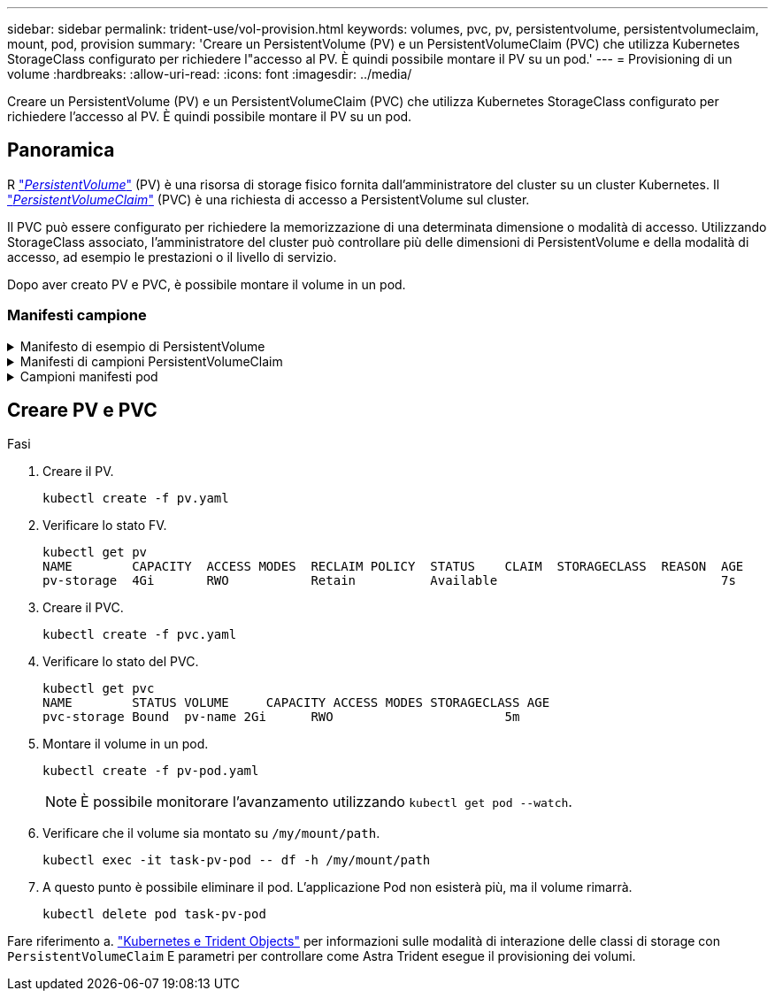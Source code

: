 ---
sidebar: sidebar 
permalink: trident-use/vol-provision.html 
keywords: volumes, pvc, pv, persistentvolume, persistentvolumeclaim, mount, pod, provision 
summary: 'Creare un PersistentVolume (PV) e un PersistentVolumeClaim (PVC) che utilizza Kubernetes StorageClass configurato per richiedere l"accesso al PV. È quindi possibile montare il PV su un pod.' 
---
= Provisioning di un volume
:hardbreaks:
:allow-uri-read: 
:icons: font
:imagesdir: ../media/


[role="lead"]
Creare un PersistentVolume (PV) e un PersistentVolumeClaim (PVC) che utilizza Kubernetes StorageClass configurato per richiedere l'accesso al PV. È quindi possibile montare il PV su un pod.



== Panoramica

R link:https://kubernetes.io/docs/concepts/storage/persistent-volumes/["_PersistentVolume_"^] (PV) è una risorsa di storage fisico fornita dall'amministratore del cluster su un cluster Kubernetes. Il https://kubernetes.io/docs/concepts/storage/persistent-volumes["_PersistentVolumeClaim_"^] (PVC) è una richiesta di accesso a PersistentVolume sul cluster.

Il PVC può essere configurato per richiedere la memorizzazione di una determinata dimensione o modalità di accesso. Utilizzando StorageClass associato, l'amministratore del cluster può controllare più delle dimensioni di PersistentVolume e della modalità di accesso, ad esempio le prestazioni o il livello di servizio.

Dopo aver creato PV e PVC, è possibile montare il volume in un pod.



=== Manifesti campione

.Manifesto di esempio di PersistentVolume
[%collapsible]
====
Questo manifesto di esempio mostra un PV di base di 10Gi associato a StorageClass `basic-csi`.

[listing]
----
apiVersion: v1
kind: PersistentVolume
metadata:
  name: pv-storage
  labels:
    type: local
spec:
  storageClassName: basic-csi
  capacity:
    storage: 10Gi
  accessModes:
    - ReadWriteOnce
  hostPath:
    path: "/my/host/path"
----
====
.Manifesti di campioni PersistentVolumeClaim
[%collapsible]
====
Questi esempi mostrano le opzioni di configurazione di base del PVC.

.PVC con accesso RWO
Questo esempio mostra un PVC di base con accesso RWO associato a un nome StorageClass `basic-csi`.

[listing]
----
kind: PersistentVolumeClaim
apiVersion: v1
metadata:
  name: pvc-storage
spec:
  accessModes:
    - ReadWriteOnce
  resources:
    requests:
      storage: 1Gi
  storageClassName: basic-csi
----
.PVC con NVMe/TCP
Questo esempio mostra un PVC di base per NVMe/TCP con accesso RWO associato a una StorageClass denominata `protection-gold`.

[listing]
----
---
kind: PersistentVolumeClaim
apiVersion: v1
metadata:
name: pvc-san-nvme
spec:
accessModes:
  - ReadWriteOnce
resources:
  requests:
    storage: 300Mi
storageClassName: protection-gold
----
====
.Campioni manifesti pod
[%collapsible]
====
Questi esempi mostrano le configurazioni di base per collegare il PVC a un pod.

.Configurazione di base
[listing]
----
kind: Pod
apiVersion: v1
metadata:
  name: pv-pod
spec:
  volumes:
    - name: pv-storage
      persistentVolumeClaim:
       claimName: basic
  containers:
    - name: pv-container
      image: nginx
      ports:
        - containerPort: 80
          name: "http-server"
      volumeMounts:
        - mountPath: "/my/mount/path"
          name: pv-storage
----
.Configurazione NVMe/TCP di base
[listing]
----
---
apiVersion: v1
kind: Pod
metadata:
  creationTimestamp: null
  labels:
    run: nginx
  name: nginx
spec:
  containers:
    - image: nginx
      name: nginx
      resources: {}
      volumeMounts:
        - mountPath: "/usr/share/nginx/html"
          name: task-pv-storage
  dnsPolicy: ClusterFirst
  restartPolicy: Always
  volumes:
    - name: task-pv-storage
      persistentVolumeClaim:
      claimName: pvc-san-nvme
----
====


== Creare PV e PVC

.Fasi
. Creare il PV.
+
[listing]
----
kubectl create -f pv.yaml
----
. Verificare lo stato FV.
+
[listing]
----
kubectl get pv
NAME        CAPACITY  ACCESS MODES  RECLAIM POLICY  STATUS    CLAIM  STORAGECLASS  REASON  AGE
pv-storage  4Gi       RWO           Retain          Available                              7s
----
. Creare il PVC.
+
[listing]
----
kubectl create -f pvc.yaml
----
. Verificare lo stato del PVC.
+
[listing]
----
kubectl get pvc
NAME        STATUS VOLUME     CAPACITY ACCESS MODES STORAGECLASS AGE
pvc-storage Bound  pv-name 2Gi      RWO                       5m
----
. Montare il volume in un pod.
+
[listing]
----
kubectl create -f pv-pod.yaml
----
+

NOTE: È possibile monitorare l'avanzamento utilizzando `kubectl get pod --watch`.

. Verificare che il volume sia montato su `/my/mount/path`.
+
[listing]
----
kubectl exec -it task-pv-pod -- df -h /my/mount/path
----
. A questo punto è possibile eliminare il pod. L'applicazione Pod non esisterà più, ma il volume rimarrà.
+
[listing]
----
kubectl delete pod task-pv-pod
----


Fare riferimento a. link:../trident-reference/objects.html["Kubernetes e Trident Objects"] per informazioni sulle modalità di interazione delle classi di storage con `PersistentVolumeClaim` E parametri per controllare come Astra Trident esegue il provisioning dei volumi.
